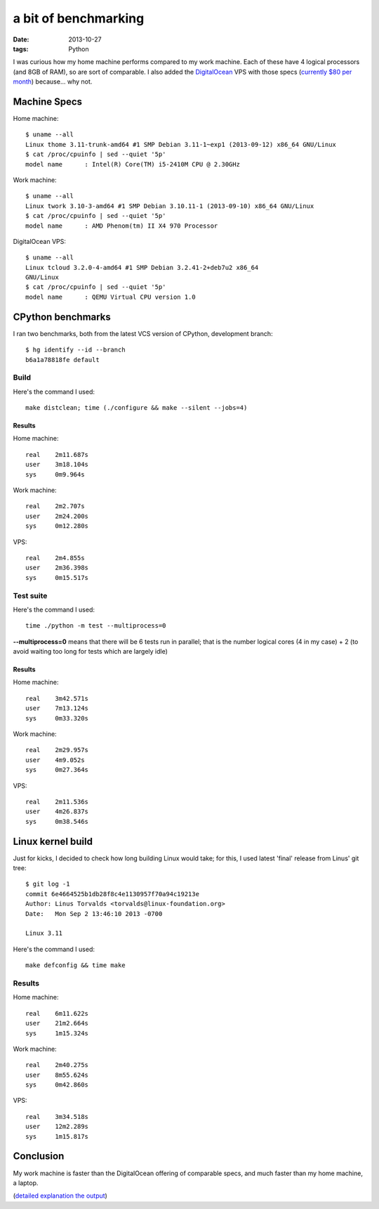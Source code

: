a bit of benchmarking
=====================

:date: 2013-10-27
:tags: Python



I was curious how my home machine performs compared to my work
machine. Each of these have 4 logical processors (and 8GB of RAM), so
are sort of comparable. I also added the `DigitalOcean`__ VPS with
those specs (`currently $80 per month`__) because... why not.

Machine Specs
-------------

Home machine::

   $ uname --all
   Linux thome 3.11-trunk-amd64 #1 SMP Debian 3.11-1~exp1 (2013-09-12) x86_64 GNU/Linux
   $ cat /proc/cpuinfo | sed --quiet '5p'
   model name      : Intel(R) Core(TM) i5-2410M CPU @ 2.30GHz

Work machine::

   $ uname --all
   Linux twork 3.10-3-amd64 #1 SMP Debian 3.10.11-1 (2013-09-10) x86_64 GNU/Linux
   $ cat /proc/cpuinfo | sed --quiet '5p'
   model name      : AMD Phenom(tm) II X4 970 Processor

DigitalOcean VPS::

  $ uname --all
  Linux tcloud 3.2.0-4-amd64 #1 SMP Debian 3.2.41-2+deb7u2 x86_64
  GNU/Linux
  $ cat /proc/cpuinfo | sed --quiet '5p'
  model name      : QEMU Virtual CPU version 1.0


CPython benchmarks
------------------

I ran two benchmarks, both from the latest VCS version of CPython,
development branch::

  $ hg identify --id --branch
  b6a1a78818fe default

Build
^^^^^

Here's the command I used::

  make distclean; time (./configure && make --silent --jobs=4)

Results
*******

Home machine::

  real    2m11.687s
  user    3m18.104s
  sys     0m9.964s

Work machine::

  real    2m2.707s
  user    2m24.200s
  sys     0m12.280s

VPS::

  real    2m4.855s
  user    2m36.398s
  sys     0m15.517s

Test suite
^^^^^^^^^^

Here's the command I used::

  time ./python -m test --multiprocess=0

**--multiprocess=0** means that there will be 6 tests run in parallel;
that is the number logical cores (4 in my case) + 2 (to avoid waiting
too long for tests which are largely idle)

Results
*******

Home machine::

    real    3m42.571s
    user    7m13.124s
    sys     0m33.320s

Work machine::

    real    2m29.957s
    user    4m9.052s
    sys     0m27.364s

VPS::

    real    2m11.536s
    user    4m26.837s
    sys     0m38.546s


Linux kernel build
------------------

Just for kicks, I decided to check how long building Linux would take;
for this, I used latest 'final' release from Linus' git tree::

  $ git log -1
  commit 6e4664525b1db28f8c4e1130957f70a94c19213e
  Author: Linus Torvalds <torvalds@linux-foundation.org>
  Date:   Mon Sep 2 13:46:10 2013 -0700

  Linux 3.11

Here's the command I used::

  make defconfig && time make

Results
^^^^^^^

Home machine::

  real    6m11.622s
  user    21m2.664s
  sys     1m15.324s

Work machine::

  real    2m40.275s
  user    8m55.624s
  sys     0m42.860s

VPS::

  real    3m34.518s
  user    12m2.289s
  sys     1m15.817s


Conclusion
----------

My work machine is faster than the DigitalOcean offering of comparable
specs, and much faster than my home machine, a laptop.

(`detailed explanation the output`__)


__ https://www.digitalocean.com/?refcode=25b4887810cc
__ https://www.digitalocean.com/pricing
__ http://stackoverflow.com/a/556411/321731
